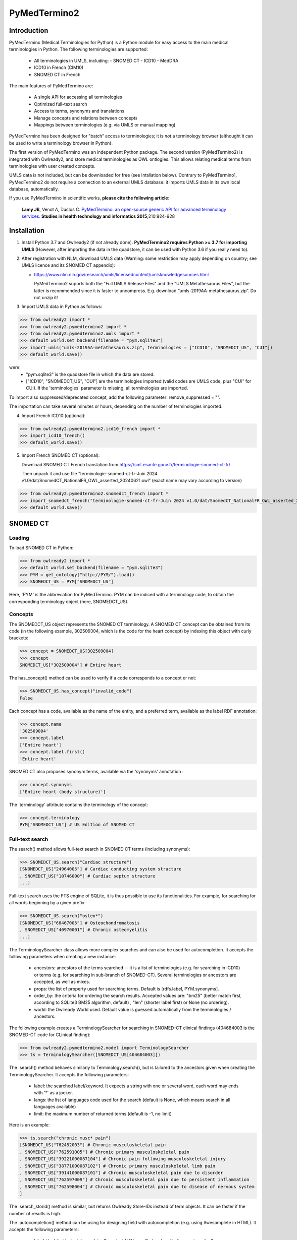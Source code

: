 PyMedTermino2
=============

Introduction
************

PyMedTermino (Medical Terminologies for Python) is a Python module for easy access to the main medical
terminologies in Python. The following terminologies are supported:

 - All terminologies in UMLS, including:
   - SNOMED CT
   - ICD10
   - MedDRA
 - ICD10 in French (CIM10)
 - SNOMED CT in French

The main features of PyMedTermino are:

 - A single API for accessing all terminologies
 - Optimized full-text search
 - Access to terms, synonyms and translations
 - Manage concepts and relations between concepts
 - Mappings between terminologies (e.g. via UMLS or manual mapping)

PyMedTermino has been designed for "batch" access to terminologies; it is *not* a terminology browser
(althought it can be used to write a terminology browser in Python).

The first version of PyMedTermino was an independent Python package.
The second version (PyMedTermino2) is integrated with Owlready2, and store medical terminologies as OWL ontlogies.
This allows relating medical terms from terminologies with user created concepts.

UMLS data is not included, but can be downloaded for free (see Intallation below). Contrary to PyMedTermino1,
PyMedTermino2 do not require a connection to an external UMLS database: it imports UMLS data in its own local
database, automatically.

If you use PyMedTermino in scientific works, **please cite the following article**:

   **Lamy JB**, Venot A, Duclos C.
   `PyMedTermino: an open-source generic API for advanced terminology services. <http://ebooks.iospress.nl/volumearticle/39485>`_
   **Studies in health technology and informatics 2015**;210:924-928


Installation
************

#. Install Python 3.7 and Owlready2 (if not already done).
   **PyMedTermino2 requires Python >= 3.7 for importing UMLS** (However, after importing the data in the quadstore, it can be used with Python 3.6 if you really need to).

#. After registration with NLM, download UMLS data (Warning: some restriction may apply depending on country; see UMLS licence and its SNOMED CT appendix):

   - https://www.nlm.nih.gov/research/umls/licensedcontent/umlsknowledgesources.html

     PyMedTermino2 suports both the "Full UMLS Release Files" and the "UMLS Metathesaurus Files", but the latter
     is recommended since it is faster to uncompress.
     E.g. download “umls-2019AA-metathesaurus.zip”. Do not unzip it!

#. Import UMLS data in Python as follows:

>>> from owlready2 import *
>>> from owlready2.pymedtermino2 import *
>>> from owlready2.pymedtermino2.umls import *
>>> default_world.set_backend(filename = "pym.sqlite3")
>>> import_umls("umls-2019AA-metathesaurus.zip", terminologies = ["ICD10", "SNOMEDCT_US", "CUI"])
>>> default_world.save()

were:
 - "pym.sqlite3" is the quadstore file in which the data are stored.
 - ["ICD10", "SNOMEDCT_US", "CUI"] are the terminologies imported (valid codes are UMLS code, plus "CUI" for CUI).
   If the 'terminologies' parameter is missing, all terminologies are imported.

To import also suppressed/deprecated concept, add the following parameter: remove_suppressed = "".

The importation can take several minutes or hours, depending on the number of terminologies imported.

4. Import French ICD10 (optional):

>>> from owlready2.pymedtermino2.icd10_french import *
>>> import_icd10_french()
>>> default_world.save()

5. Import French SNOMED CT (optional):

   Download SNOMED CT French translation from https://smt.esante.gouv.fr/terminologie-snomed-ct-fr/
   
   Then unpack it and use file "terminologie-snomed-ct-fr-Juin 2024 v1.0/dat/SnomedCT_NationalFR_OWL_asserted_20240621.owl"
   (exact name may vary according to version)
   
>>> from owlready2.pymedtermino2.snomedct_french import *
>>> import_snomedct_french("terminologie-snomed-ct-fr-Juin 2024 v1.0/dat/SnomedCT_NationalFR_OWL_asserted_20240621.owl")
>>> default_world.save()

   
SNOMED CT
*********

Loading
-------

To load SNOMED CT in Python:

>>> from owlready2 import *
>>> default_world.set_backend(filename = "pym.sqlite3")
>>> PYM = get_ontology("http://PYM/").load()
>>> SNOMEDCT_US = PYM["SNOMEDCT_US"]

Here, 'PYM' is the abbreviation for PyMedTermino. PYM can be indiced with a terminology code, to obtain
the corresponding terminology object (here, SNOMEDCT_US).


Concepts
--------

The SNOMEDCT_US object represents the SNOMED CT terminology. A SNOMED CT concept can be obtained from its
code (in the following example, 302509004, which is the code for the heart concept) by indexing this
object with curly brackets:

>>> concept = SNOMEDCT_US[302509004]
>>> concept
SNOMEDCT_US["302509004"] # Entire heart

The has_concept() method can be used to verify if a code corresponds to a concept or not:

>>> SNOMEDCT_US.has_concept("invalid_code")
False

Each concept has a code, available as the name of the entity, and a preferred term, available as the label RDF annotation:

>>> concept.name
'302509004'
>>> concept.label
['Entire heart']
>>> concept.label.first()
'Entire heart'

SNOMED CT also proposes synonym terms, available via the 'synonyms' annotation :

>>> concept.synonyms
['Entire heart (body structure)']

The 'terminology' attribute contains the terminology of the concept:

>>> concept.terminology
PYM["SNOMEDCT_US"] # US Edition of SNOMED CT


Full-text search
----------------

The search() method allows full-text search in SNOMED CT terms (including synonyms):

>>> SNOMEDCT_US.search("Cardiac structure")
[SNOMEDCT_US["24964005"] # Cardiac conducting system structure
, SNOMEDCT_US["10746000"] # Cardiac septum structure
...]

Full-text search uses the FTS engine of SQLite, it is thus possible to use its functionalities.
For example, for searching for all words beginning by a given prefix:

>>> SNOMEDCT_US.search("osteo*")
[SNOMEDCT_US["66467005"] # Osteochondromatosis
, SNOMEDCT_US["40970001"] # Chronic osteomyelitis
...]

The TerminologySearcher class allows more complex searches and can also be used for autocompletion. It accepts the following
parameters when creating a new instance:

 * ancestors: ancestors of the terms searched -- it is a list of terminologies (e.g. for searching in ICD10) or terms (e.g. for searching in sub-branch of SNOMED-CT). Several terminologies or ancestors are accepted, as well as mixes.
   
 * props: the list of property used for searching terms. Default is [rdfs.label, PYM.synonyms].
   
 * order_by: the criteria for ordering the search results. Accepted values are: "bm25" (better match first, according to SQLite3 BM25 algorithm, default) , "len" (shorter label first) or None (no ordering).
   
 * world: the Owlready World used. Default value is guessed automatically from the terminologies / ancestors.

The following example creates a TerminologySearcher for searching in SNOMED-CT clinical findings (404684003 is the SNOMED-CT code for CLinical finding):

>>> from owlready2.pymedtermino2.model import TerminologySearcher
>>> ts = TerminologySearcher([SNOMEDCT_US[404684003]])

The .search() method behaves similarly to Terminology.search(), but is tailored to the ancestors given when creating the TerminologySearcher.
It accepts the following parameters:

 * label: the searched label/keyword. It expects a string with one or several word, each word may ends with '*' as a jocker.
   
 * langs: the list of languages code used for the search (default is None, which means search in all languages available)
   
 * limit: the maximum number of returned terms (default is -1, no limit)

Here is an example:
   
>>> ts.search("chronic musc* pain")
[SNOMEDCT_US["762452003"] # Chronic musculoskeletal pain
, SNOMEDCT_US["762591005"] # Chronic primary musculoskeletal pain
, SNOMEDCT_US["39221000087104"] # Chronic pain following musculoskeletal injury
, SNOMEDCT_US["38771000087102"] # Chronic primary musculoskeletal limb pain
, SNOMEDCT_US["39141000087101"] # Chronic musculoskeletal pain due to disorder
, SNOMEDCT_US["762597009"] # Chronic musculoskeletal pain due to persistent inflammation
, SNOMEDCT_US["762598004"] # Chronic musculoskeletal pain due to disease of nervous system
]

The .search_storid() method is similar, but returns Owlready Store-IDs instead of term objects. It can be faster if the number of results is high.

The .autocompletion() method can be using for designing field with autocompletion (e.g. using Awesomplete in HTML).
It accepts the following parameters:

 * label: the label to (auto)complete. Do not add '*' here, Owlready adds them automatically.
   
 * display_lang: the languages code of the label returned (default is "en", English)
   
 * langs: the list of languages code used for the search (default is None, which means search in all languages available)
   
 * limit: the maximum number of returned terms (default is 25)
   
 * min_length: the minimum label length for performing a search (default is 4 characters)

It returns a list of (term IRI, term label) pairs, avoiding loading term objects for increased performances.

Here is an example:

>>> ts.autocompletion("chronic musc pain", "en")
[('http://PYM/SNOMEDCT_US/762452003', 'Chronic musculoskeletal pain'),
 ('http://PYM/SNOMEDCT_US/762591005', 'Chronic primary musculoskeletal pain'),
 ('http://PYM/SNOMEDCT_US/39221000087104', 'Chronic pain following musculoskeletal injury'),
 ('http://PYM/SNOMEDCT_US/38771000087102', 'Chronic primary musculoskeletal limb pain'),
 ('http://PYM/SNOMEDCT_US/39141000087101', 'Chronic musculoskeletal pain due to disorder'),
 ('http://PYM/SNOMEDCT_US/762597009', 'Chronic musculoskeletal pain due to persistent inflammation'),
 ('http://PYM/SNOMEDCT_US/762598004', 'Chronic musculoskeletal pain due to disease of nervous system')]

The term IRI can be used as a unique ID, and the term label for displaying to user.


Is-a relations: parent and child concepts
-----------------------------------------

The “parents” and “children” attributes return the list of parent and child concepts (i.e. the concepts
with is-a relations):

>>> concept.parents
[SNOMEDCT_US["116004006"] # Entire hollow viscus
, SNOMEDCT_US["187639008"] # Entire thoracic viscus
, SNOMEDCT_US["80891009"] # Heart structure
]
>>> concept.children
[SNOMEDCT_US["195591003"] # Entire transplanted heart
]

The ancestor_concepts() and descendant_concepts() methods return all the ancestor concepts
(parents, parents of parents, and so on) and the descendant concepts (children, children of children, and so on) :

>>> concept.ancestor_concepts()
[SNOMEDCT_US["302509004"] # Entire heart
, SNOMEDCT_US["116004006"] # Entire hollow viscus
, SNOMEDCT_US["118760003"] # Entire viscus
...]
>>> concept.descendant_concepts()
[SNOMEDCT_US["302509004"] # Entire heart
, SNOMEDCT_US["195591003"] # Entire transplanted heart
]

Both methods remove dupplicates automatically. They also include the starting concept in the results.
If you do not want it, use the 'include_self' parameter:

>>> concept.descendant_concepts(include_self = False)
[SNOMEDCT_US["195591003"] # Entire transplanted heart
]

PyMedTermino2 concepts are OWL and Python classes. As a consequence, you can use the Python issubclass() function
to test whether a concept is a descendant of another:

>>> issubclass(concept, SNOMEDCT_US["272625005"])
True


Part-of relations
-----------------

“part_of” and “has_part” attributes provide access to subparts or superpart of the concept:

>>> concept.part_of
[SNOMEDCT_US["362010009"] # Entire heart AND pericardium
]
>>> concept.has_part
[SNOMEDCT_US["244258000"] # Entire marginal branch of right coronary artery
, SNOMEDCT_US["261405004"] # Entire atrium
, SNOMEDCT_US["244378006"] # Lateral atrioventricular leaflet
...]


Other relations
---------------

The “get_class_properties” method returns the set of relations available for a given concept. Is-a relations
are never included in this list, and are handled with the “parents” and “children” attributes previously
seen, however part-of relations are included.

>>> concept = SNOMEDCT_US["3424008"]
>>> concept
SNOMEDCT_US["3424008"] # Tachycardia
>>> concept.get_class_properties()
{PYM.mapped_to, PYM.case_significance_id, PYM.unifieds, PYM.terminology, rdf-schema.label, PYM.subset_member, PYM.definition_status_id, PYM.synonyms, PYM.has_interpretation, PYM.active, PYM.interprets, PYM.effective_time, PYM.ctv3id, PYM.groups, PYM.has_finding_site, PYM.type_id}

Each relation corresponds to an attribute in the concept. The name of the attribute is the part after the '.',
e.g. for 'PYM.interprets' the name is 'interprets'.
The attribute's value is a list with the corresponding values:

>>> concept.has_finding_site
[SNOMEDCT_US["24964005"] # Cardiac conducting system structure
]
>>> concept.interprets
[SNOMEDCT_US["364075005"] # Heart rate
]


Relation groups
---------------

In SNOMED CT, relations can be grouped together. The “groups” attribute returns the list of groups. It is
then possible to access to the group's relation.

>>> concept = SNOMEDCT_US["186675001"]
>>> concept
SNOMEDCT_US["186675001"] # Viral pharyngoconjunctivitis
>>> concept.groups
[<Group 453170_0> # mapped_to=Viral conjunctivitis, unspecified
, <Group 453170_3> # has_causative_agent=Virus ; has_associated_morphology=Inflammation ; has_finding_site=Pharyngeal structure ; has_pathological_process=Infectious process
, <Group 453170_4> # has_causative_agent=Virus ; has_associated_morphology=Inflammation ; has_finding_site=Conjunctival structure ; has_pathological_process=Infectious process
>>> concept.groups[2].get_class_properties()
{PYM.has_causative_agent, PYM.has_associated_morphology, PYM.has_finding_site, PYM.has_pathological_process}
>>> concept.groups[2].has_finding_site
[SNOMEDCT_US["29445007"] # Conjunctival structure
]
>>> concept.groups[2].has_associated_morphology
[SNOMEDCT_US["23583003"] # Inflammation
]


Iterating over SNOMED CT
------------------------

To obtain the terminology's first level concepts (i.e. the root concepts), use the children attribute of the terminology:

>>> SNOMEDCT_US.children
[SNOMEDCT_US["138875005"] # SNOMED CT Concept
]

The descendant_concepts() method returns all concepts in SNOMED CT.

>>> for concept in SNOMEDCT_US.descendant_concepts(): [...]


French translation
------------------

Contrary to ICD10 (see below), SNOMED CT French translation is integrated in the SNOMEDCT_US terminology.

Here is an example:

>>> SNOMEDCT_US["88531004"].label
[locstr('Hypertrophy of kidney', 'en'), locstr('hypertrophie du rein', 'fr')]
>>> SNOMEDCT_US["88531004"].label.fr
['hypertrophie du rein']


ICD10
*****

Loading modules
---------------

To load SNOMED CT in Python:

>>> from owlready2 import *
>>> default_world.set_backend(filename = "pym.sqlite3")
>>> PYM = get_ontology("http://PYM/").load()
>>> ICD10 = PYM["ICD10"]

Or, for the French version (if you imported it during installation):

>>> CIM10 = PYM["CIM10"]

CIM10 can be used as ICD10.


Concepts
--------

The ICD10 object allows to access to ICD10 concepts. This object behaves similarly to the SNOMED CT
terminology previously described (see `SNOMED CT`_).

>>> ICD10["E10"]
ICD10["E10"] # Insulin-dependent diabetes mellitus
>>> ICD10["E10"].parents
[ICD10["E10-E14.9"] # Diabetes mellitus
]
>>> ICD10["E10"].ancestor_concepts()
[ICD10["E10"] # Insulin-dependent diabetes mellitus
, ICD10["E10-E14.9"] # Diabetes mellitus
, ICD10["E00-E90.9"] # Endocrine, nutritional and metabolic diseases
]

ICD10 being monoaxial, the parents list always includes at most one parent.


UMLS
****

Loading modules
---------------

>>> from owlready2 import *
>>> default_world.set_backend(filename = "pym.sqlite3")
>>> PYM = get_ontology("http://PYM/").load()
>>> CUI = PYM["CUI"]

UMLS concepts (CUI)
-------------------

In UMLS, CUI correspond to concepts: a given concept gathers equivalent terms or codes from various
terminologies.

CUI can be accessed with the UMLS_CUI terminology:

>>> concept = CUI["C0085580"]
>>> concept
CUI["C0085580"] # Essential hypertension
>>> concept.name
'C0085580'
>>> concept.label
['Essential hypertension']
>>> concept.synonyms
['Essential (primary) hypertension', 'Idiopathic hypertension', 'Primary hypertension', 'Systemic primary arterial hypertension', 'Essential hypertension (disorder)']

Relations of CUI are handled in the same way than for SNOMED CT (see above), for example:

>>> concept.get_class_properties()
{PYM.originals, PYM.terminology, rdf-schema.label, PYM.synonyms}


Relation with source terminologies
----------------------------------

The originals attribute of a CUI concept contains the corresponding concepts in UMLS sources terminologies:

>>> concept.originals
[SNOMEDCT_US["59621000"] # Essential hypertension
, CIM10["I10"] # Hypertension essentielle (primitive)
, ICD10["I10"] # Essential (primary) hypertension
]

The inverse attribute is unifieds. For concepts in the source terminologies, it contains the corresponding CUI
(some concepts may be associated with several CUI):

>>> ICD10["I10"].unifieds
[CUI["C0085580"] # Essential hypertension
]


Mapping between terminologies
-----------------------------

PyMedTermino uses the '>>' operator for mapping from a terminology to another.
For example, you can map a SNOMED CT concept to UMLS as follows:

>>> SNOMEDCT_US[186675001]
SNOMEDCT_US["186675001"] # Viral pharyngoconjunctivitis
>>> SNOMEDCT_US[186675001] >> CUI
Concepts([
  CUI["C0542430"] # Viral pharyngoconjunctivitis
])

Or you can map a UMLS concept to ICD10:

>>> CUI["C0542430"] >> ICD10
Concepts([
  ICD10["B30.2"] # Viral pharyngoconjunctivitis
])

Finally, you can map directly from a terminology in UMLS to another terminology in UMLS,
for example from SNOMED CT to ICD10:

>>> SNOMEDCT_US[186675001] >> ICD10
Concepts([
  ICD10["B30.9"] # Viral conjunctivitis, unspecified
])

The direct mapping considers 'mapped_to' relations available first, and default to mapping using CUI.



Set of concepts
***************

The Concepts class implements a set of concepts.

>>> concepts = PYM.Concepts([ ICD10["E10"], ICD10["E11"], ICD10["E12"] ])
>>> concepts
Concepts([
  ICD10["E10"] # Insulin-dependent diabetes mellitus
, ICD10["E12"] # Malnutrition-related diabetes mellitus
, ICD10["E11"] # Non-insulin-dependent diabetes mellitus
])

Concepts class inherits from Python's set and supports all its methods (such as add(), remove(), etc).

Concepts can be used to map several concepts simultaneously, using the '>>' operator, for example:

>>> PYM.Concepts([ ICD10["E10"], ICD10["E11"], ICD10["E12"] ]) >> SNOMEDCT_US
Concepts([
  SNOMEDCT_US["44054006"] # Type 2 diabetes mellitus
, SNOMEDCT_US["46635009"] # Type 1 diabetes mellitus
, SNOMEDCT_US["75524006"] # Malnutrition related diabetes mellitus
])

In addition, the Concepts class also provides advanced terminology-oriented methods:

* keep_most_generic() keeps only the most generic concepts in the set (i.e. it removes all concepts that are a descendant of another concept in the set)
* keep_most_specific() keeps only the most specific concepts in the set (i.e. it removes all concepts that are an ancestor of another concept in the set)
* lowest_common_ancestors() computes the lower common ancestors
* find(c) search the set for a concept that is a descendant of c (including c itself)
* extract(c) search the set for all concepts that are descendant of c (including c itself)
* subtract(c) return a new set with all concepts in the set, except those that are descendant of c (including c itself)
* subtract_update(c) remove from the set for all concepts that are descendant of c (including c itself)
* all_subsets() computes all subsets included in the set.
* imply(other) returns True if all concepts in the 'other' set are descendants of (at least) one of the concepts in the set
* is_semantic_subset(other) returns True if all concepts in this set are descendants of (at least) one of the concept in the 'other' set
* is_semantic_superset(other) returns True if all concepts in this set are ancestors of (at least) one of the concept in the 'other' set
* is_semantic_disjoint(other) returns True if all concepts in this set are semantically disjoint from all concepts in the 'other' set
* semantic_intersection(other) returns the intersection of the set with 'other', considering is-a relations between the concepts in the sets
* remove_entire_families(only_family_with_more_than_one_child = True) replaces concepts in the set by their parents, whenever all the children of the parent are present


Pruning terminologies
*********************

The owlready2.pymedtermino2.umls.prune() function can be used to prune terminologies to the descendants of the given concepts.

For example, if you want to keep only the first two chapters of ICD10 (named "E00-E90.9" and "K00-K93.9"):

>>> prune(default_world, "ICD10", ["E00-E90.9", "K00-K93.9"])

This is particularly usefull for huge terminologies like SNOMEDCT.
